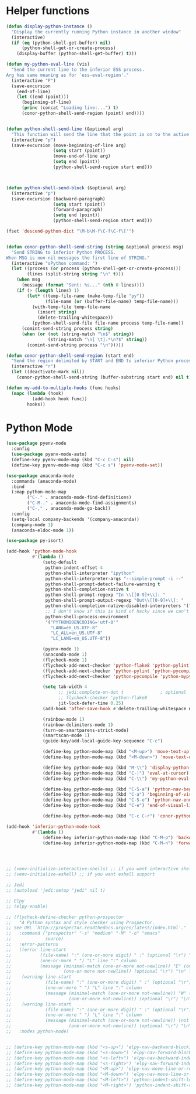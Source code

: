 * Helper functions
  #+BEGIN_SRC emacs-lisp :tangle yes
    (defun display-python-instance ()
      "Display the currently running Python instance in another window"
      (interactive)
      (if (eq (python-shell-get-buffer) nil)
          (python-shell-get-or-create-process)
        (display-buffer (python-shell-get-buffer) t)))

    (defun my-python-eval-line (vis)
      "Send the current line to the inferior ESS process.
    Arg has same meaning as for `ess-eval-region'."
      (interactive "P")
      (save-excursion
        (end-of-line)
        (let ((end (point)))
          (beginning-of-line)
          (princ (concat "Loading line:...") t)
          (conor-python-shell-send-region (point) end))))


    (defun python-shell-send-line (&optional arg)
      "This function will send the line that the point is on to the active python interpreter."
      (interactive "p")
      (save-excursion (move-beginning-of-line arg)
                      (setq start (point))
                      (move-end-of-line arg)
                      (setq end (point))
                      (python-shell-send-region start end)))



    (defun python-shell-send-block (&optional arg)
      (interactive "p")
      (save-excursion (backward-paragraph)
                      (setq start (point))
                      (forward-paragraph)
                      (setq end (point))
                      (python-shell-send-region start end)))

    (fset 'descend-python-dict "\M-b\M-f\C-f\C-f\['")


    (defun conor-python-shell-send-string (string &optional process msg)
      "Send STRING to inferior Python PROCESS.
    When MSG is non-nil messages the first line of STRING."
      (interactive "sPython command: ")
      (let ((process (or process (python-shell-get-or-create-process)))
            (lines (split-string string "\n" t)))
        (when msg
          (message (format "Sent: %s..." (nth 0 lines))))
        (if (> (length lines) 1)
            (let* ((temp-file-name (make-temp-file "py"))
                   (file-name (or (buffer-file-name) temp-file-name)))
              (with-temp-file temp-file-name
                (insert string)
                (delete-trailing-whitespace))
              (python-shell-send-file file-name process temp-file-name))
          (comint-send-string process string)
          (when (or (not (string-match "\n$" string))
                    (string-match "\n[ \t].*\n?$" string))
            (comint-send-string process "\n")))))

    (defun conor-python-shell-send-region (start end)
      "Send the region delimited by START and END to inferior Python process."
      (interactive "r")
      (let ((deactivate-mark nil))
        (conor-python-shell-send-string (buffer-substring start end) nil t)))

    (defun my-add-to-multiple-hooks (func hooks)
      (mapc (lambda (hook)
              (add-hook hook func))
            hooks))
  #+END_SRC



* Python Mode
  #+BEGIN_SRC emacs-lisp :tangle yes
    (use-package pyenv-mode
      :config
      (use-package pyenv-mode-auto)
      (define-key pyenv-mode-map (kbd "C-c C-s") nil)
      (define-key pyenv-mode-map (kbd "C-c s") 'pyenv-mode-set))

    (use-package anaconda-mode
      :commands (anaconda-mode)
      :bind
      (:map python-mode-map
            ("C-." . anaconda-mode-find-definitions)
            ("C-M-." . anaconda-mode-find-assignments)
            ("C-," . anaconda-mode-go-back))
      :config
      (setq-local company-backends '(company-anaconda))
      (company-mode 1)
      (anaconda-eldoc-mode 1))

    (use-package py-isort)

    (add-hook 'python-mode-hook
              #'(lambda ()
                  (setq-default
                   python-indent-offset 4
                   python-shell-interpreter "ipython"
                   python-shell-interpreter-args "--simple-prompt -i --"
                   python-shell-prompt-detect-failure-warning t
                   python-shell-completion-native t
                   python-shell-prompt-regexp "In \\[[0-9]+\\]: "
                   python-shell-prompt-output-regexp "Out\\[[0-9]+\\]: "
                   python-shell-completion-native-disabled-interpreters '("pypy" "ipython" "jupyter")
                   ;; I don't know if this is kind of hacky since we can't control it on other systems.
                   python-shell-process-environment
                   '("PYTHONIOENCODING='utf-8'"
                     "LANG=en_US.UTF-8"
                     "LC_ALL=en_US.UTF-8"
                     "LC_LANG=en_US.UTF-8"))

                  (pyenv-mode 1)
                  (anaconda-mode 1)
                  (flycheck-mode 1)
                  (flycheck-add-next-checker 'python-flake8 'python-pylint)
                  (flycheck-add-next-checker 'python-pylint 'python-pycompile)
                  (flycheck-add-next-checker 'python-pycompile 'python-mypy)

                  (setq tab-width 4
                        ;; jedi:complete-on-dot t              ; optional
                        ;; flycheck-checker 'python-flake8
                        jit-lock-defer-time 0.25)
                  (add-hook 'after-save-hook #'delete-trailing-whitespace nil t)

                  (rainbow-mode 1)
                  (rainbow-delimiters-mode 1)
                  (turn-on-smartparens-strict-mode)
                  (smartscan-mode 1)
                  (guide-key/add-local-guide-key-sequence "C-c")

                  (define-key python-mode-map (kbd "<M-up>") 'move-text-up)
                  (define-key python-mode-map (kbd "<M-down>") 'move-text-down)

                  (define-key python-mode-map (kbd "M-\\") 'display-python-instance)
                  (define-key python-mode-map (kbd "C-|") 'eval-at-cursor)
                  (define-key python-mode-map (kbd "C-\\") 'my-python-eval-line)

                  (define-key python-mode-map (kbd "C-S-a") 'python-nav-beginning-of-statement)
                  (define-key python-mode-map (kbd "C-a") 'beginning-of-visual-line)
                  (define-key python-mode-map (kbd "C-S-e") 'python-nav-end-of-statement)
                  (define-key python-mode-map (kbd "C-e") 'end-of-visual-line)

                  (define-key python-mode-map (kbd "C-c C-r") 'conor-python-shell-send-region)))

    (add-hook 'inferior-python-mode-hook
              #'(lambda ()
                  (define-key inferior-python-mode-map (kbd "C-M-p") 'backward-list)
                  (define-key inferior-python-mode-map (kbd "C-M-n") 'forward-list)))




    ;; (venv-initialize-interactive-shells) ;; if you want interactive shell support
    ;; (venv-initialize-eshell) ;; if you want eshell support

    ;; Jedi
    ;; (autoload 'jedi:setup "jedi" nil t)

    ;; Elpy
    ;; (elpy-enable)

    ;; (flycheck-define-checker python-prospector
    ;;   "A Python syntax and style checker using Prospector.
    ;; See URL `http://prospector.readthedocs.org/en/latest/index.html'."
    ;;   :command ("prospector" "-s" "medium" "-M" "-o" "emacs"
    ;;             source)
    ;;   :error-patterns
    ;;   ((error line-start
    ;;           (file-name) ":" (one-or-more digit) " :" (optional "\r") "\n"
    ;;           (one-or-more " ") "L" line ":" column
    ;;           (message (minimal-match (one-or-more not-newline)) "E" (one-or-more digit) (optional "\r") "\n"
    ;;                    (one-or-more not-newline)) (optional "\r") "\n" line-end)
    ;;    (warning line-start
    ;;             (file-name) ":" (one-or-more digit) " :" (optional "\r") "\n"
    ;;             (one-or-more " ") "L" line ":" column
    ;;             (message (minimal-match (one-or-more not-newline)) "W" (one-or-more digit) (optional "\r") "\n"
    ;;                      (one-or-more not-newline)) (optional "\r") "\n" line-end)
    ;;    (warning line-start
    ;;             (file-name) ":" (one-or-more digit) " :" (optional "\r") "\n"
    ;;             (one-or-more " ") "L" line ":" column
    ;;             (message (minimal-match (one-or-more not-newline)) (not digit) (one-or-more digit) (optional "\r") "\n"
    ;;                      (one-or-more not-newline)) (optional "\r") "\n" line-end))
    ;;   :modes python-mode)


    ;; (define-key python-mode-map (kbd "<s-up>") 'elpy-nav-backward-block)
    ;; (define-key python-mode-map (kbd "<s-down>") 'elpy-nav-forward-block)
    ;; (define-key python-mode-map (kbd "<s-left>") 'elpy-nav-backward-indent)
    ;; (define-key python-mode-map (kbd "<s-right>") 'elpy-nav-forward-indent)
    ;; (define-key python-mode-map (kbd "<M-up>") 'elpy-nav-move-line-or-region-up)
    ;; (define-key python-mode-map (kbd "<M-down>") 'elpy-nav-move-line-or-region-down)
    ;; (define-key python-mode-map (kbd "<M-left>") 'python-indent-shift-left)
    ;; (define-key python-mode-map (kbd "<M-right>") 'python-indent-shift-right)
  #+END_SRC
